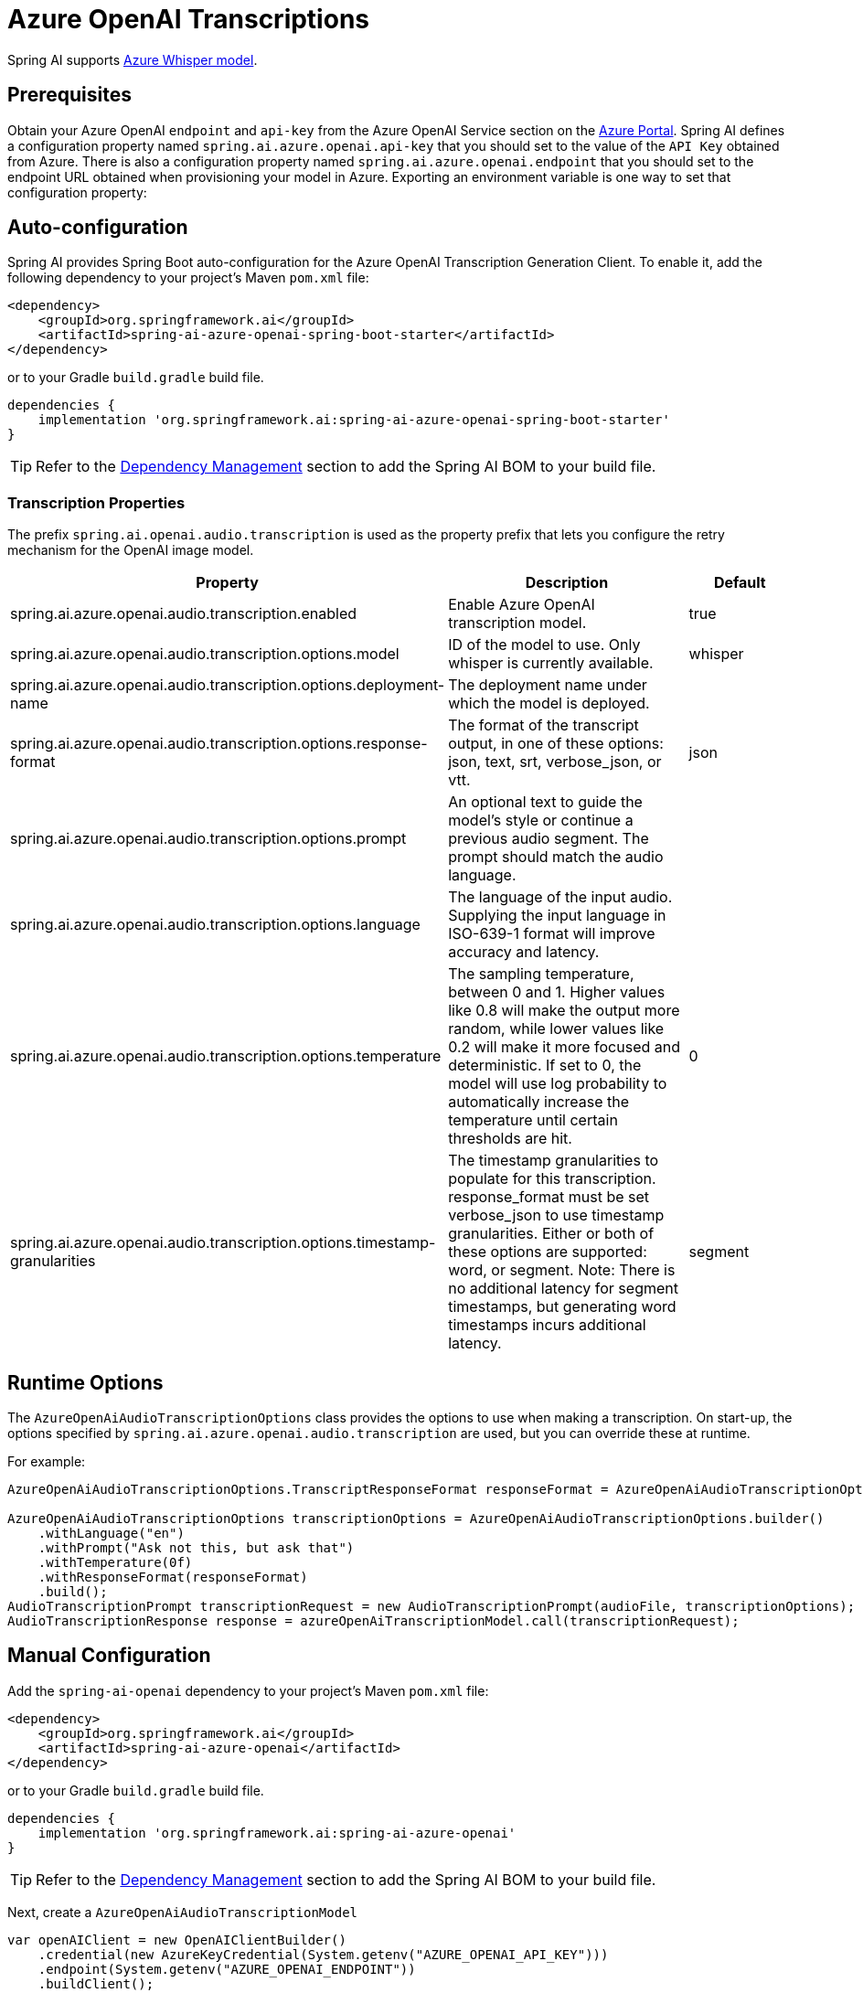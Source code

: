 = Azure OpenAI Transcriptions

Spring AI supports https://learn.microsoft.com/en-us/azure/ai-services/openai/whisper-quickstart?tabs=command-line%2Cpython-new&pivots=rest-api[Azure Whisper model].

== Prerequisites

Obtain your Azure OpenAI `endpoint` and `api-key` from the Azure OpenAI Service section on the link:https://portal.azure.com[Azure Portal].
Spring AI defines a configuration property named `spring.ai.azure.openai.api-key` that you should set to the value of the `API Key` obtained from Azure.
There is also a configuration property named `spring.ai.azure.openai.endpoint` that you should set to the endpoint URL obtained when provisioning your model in Azure.
Exporting an environment variable is one way to set that configuration property:

== Auto-configuration

Spring AI provides Spring Boot auto-configuration for the Azure OpenAI Transcription Generation Client.
To enable it, add the following dependency to your project's Maven `pom.xml` file:

[source,xml]
----
<dependency>
    <groupId>org.springframework.ai</groupId>
    <artifactId>spring-ai-azure-openai-spring-boot-starter</artifactId>
</dependency>
----

or to your Gradle `build.gradle` build file.

[source,groovy]
----
dependencies {
    implementation 'org.springframework.ai:spring-ai-azure-openai-spring-boot-starter'
}
----

TIP: Refer to the xref:getting-started.adoc#dependency-management[Dependency Management] section to add the Spring AI BOM to your build file.

=== Transcription Properties

The prefix `spring.ai.openai.audio.transcription` is used as the property prefix that lets you configure the retry mechanism for the OpenAI image model.

[cols="3,5,2"]
|====
| Property | Description | Default

| spring.ai.azure.openai.audio.transcription.enabled  | Enable Azure OpenAI transcription model. | true
| spring.ai.azure.openai.audio.transcription.options.model  | ID of the model to use. Only whisper is currently available. | whisper
| spring.ai.azure.openai.audio.transcription.options.deployment-name  | The deployment name under which the model is deployed. |
| spring.ai.azure.openai.audio.transcription.options.response-format | The format of the transcript output, in one of these options: json, text, srt, verbose_json, or vtt. | json
| spring.ai.azure.openai.audio.transcription.options.prompt | An optional text to guide the model's style or continue a previous audio segment. The prompt should match the audio language. |
| spring.ai.azure.openai.audio.transcription.options.language | The language of the input audio. Supplying the input language in ISO-639-1 format will improve accuracy and latency. |
| spring.ai.azure.openai.audio.transcription.options.temperature | The sampling temperature, between 0 and 1. Higher values like 0.8 will make the output more random, while lower values like 0.2 will make it more focused and deterministic. If set to 0, the model will use log probability to automatically increase the temperature until certain thresholds are hit. | 0
| spring.ai.azure.openai.audio.transcription.options.timestamp-granularities | The timestamp granularities to populate for this transcription. response_format must be set verbose_json to use timestamp granularities. Either or both of these options are supported: word, or segment. Note: There is no additional latency for segment timestamps, but generating word timestamps incurs additional latency. | segment
|====

== Runtime Options

The `AzureOpenAiAudioTranscriptionOptions` class provides the options to use when making a transcription.
On start-up, the options specified by `spring.ai.azure.openai.audio.transcription` are used, but you can override these at runtime.

For example:

[source,java]
----
AzureOpenAiAudioTranscriptionOptions.TranscriptResponseFormat responseFormat = AzureOpenAiAudioTranscriptionOptions.TranscriptResponseFormat.VTT;

AzureOpenAiAudioTranscriptionOptions transcriptionOptions = AzureOpenAiAudioTranscriptionOptions.builder()
    .withLanguage("en")
    .withPrompt("Ask not this, but ask that")
    .withTemperature(0f)
    .withResponseFormat(responseFormat)
    .build();
AudioTranscriptionPrompt transcriptionRequest = new AudioTranscriptionPrompt(audioFile, transcriptionOptions);
AudioTranscriptionResponse response = azureOpenAiTranscriptionModel.call(transcriptionRequest);
----

== Manual Configuration

Add the `spring-ai-openai` dependency to your project's Maven `pom.xml` file:

[source,xml]
----
<dependency>
    <groupId>org.springframework.ai</groupId>
    <artifactId>spring-ai-azure-openai</artifactId>
</dependency>
----

or to your Gradle `build.gradle` build file.

[source,groovy]
----
dependencies {
    implementation 'org.springframework.ai:spring-ai-azure-openai'
}
----

TIP: Refer to the xref:getting-started.adoc#dependency-management[Dependency Management] section to add the Spring AI BOM to your build file.

Next, create a `AzureOpenAiAudioTranscriptionModel`

[source,java]
----
var openAIClient = new OpenAIClientBuilder()
    .credential(new AzureKeyCredential(System.getenv("AZURE_OPENAI_API_KEY")))
    .endpoint(System.getenv("AZURE_OPENAI_ENDPOINT"))
    .buildClient();

var azureOpenAiAudioTranscriptionModel = new AzureOpenAiAudioTranscriptionModel(openAIClient, null);

var transcriptionOptions = AzureOpenAiAudioTranscriptionOptions.builder()
    .withResponseFormat(TranscriptResponseFormat.TEXT)
    .withTemperature(0f)
    .build();

var audioFile = new FileSystemResource("/path/to/your/resource/speech/jfk.flac");

AudioTranscriptionPrompt transcriptionRequest = new AudioTranscriptionPrompt(audioFile, transcriptionOptions);
AudioTranscriptionResponse response = azureOpenAiAudioTranscriptionModel.call(transcriptionRequest);
----
